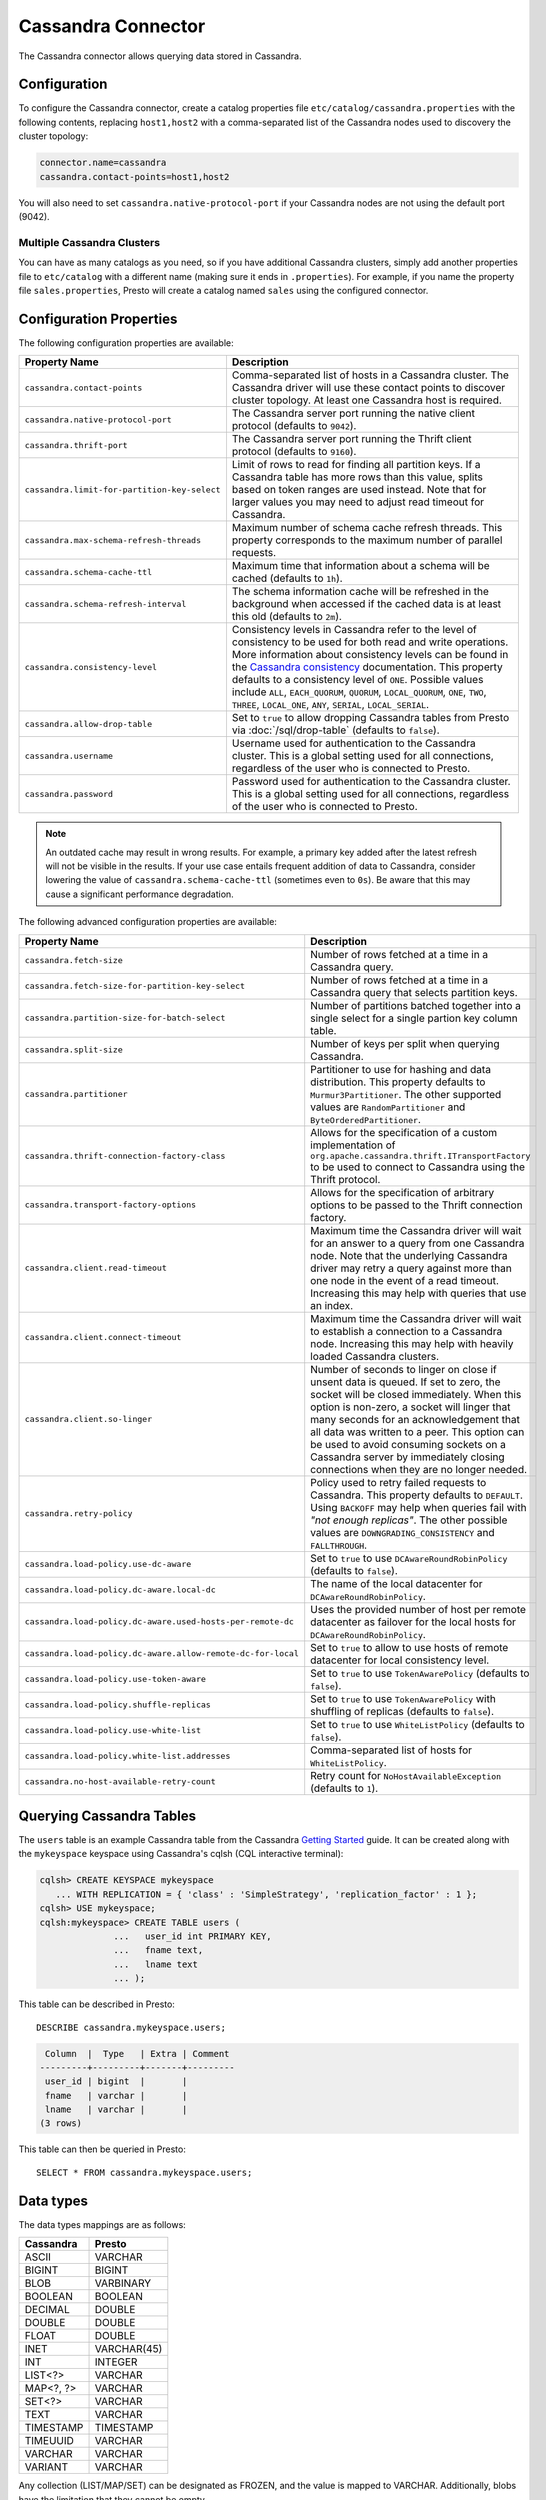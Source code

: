 ===================
Cassandra Connector
===================

The Cassandra connector allows querying data stored in Cassandra.

Configuration
-------------

To configure the Cassandra connector, create a catalog properties file
``etc/catalog/cassandra.properties`` with the following contents,
replacing ``host1,host2`` with a comma-separated list of the Cassandra
nodes used to discovery the cluster topology:

.. code-block:: none

    connector.name=cassandra
    cassandra.contact-points=host1,host2

You will also need to set ``cassandra.native-protocol-port`` if your
Cassandra nodes are not using the default port (9042).

Multiple Cassandra Clusters
^^^^^^^^^^^^^^^^^^^^^^^^^^^

You can have as many catalogs as you need, so if you have additional
Cassandra clusters, simply add another properties file to ``etc/catalog``
with a different name (making sure it ends in ``.properties``). For
example, if you name the property file ``sales.properties``, Presto
will create a catalog named ``sales`` using the configured connector.

Configuration Properties
------------------------

The following configuration properties are available:

================================================== ======================================================================
Property Name                                      Description
================================================== ======================================================================
``cassandra.contact-points``                       Comma-separated list of hosts in a Cassandra cluster. The Cassandra
                                                   driver will use these contact points to discover cluster topology.
                                                   At least one Cassandra host is required.

``cassandra.native-protocol-port``                 The Cassandra server port running the native client protocol
                                                   (defaults to ``9042``).

``cassandra.thrift-port``                          The Cassandra server port running the Thrift client protocol
                                                   (defaults to ``9160``).

``cassandra.limit-for-partition-key-select``       Limit of rows to read for finding all partition keys. If a
                                                   Cassandra table has more rows than this value, splits based on
                                                   token ranges are used instead. Note that for larger values you
                                                   may need to adjust read timeout for Cassandra.

``cassandra.max-schema-refresh-threads``           Maximum number of schema cache refresh threads. This property
                                                   corresponds to the maximum number of parallel requests.

``cassandra.schema-cache-ttl``                     Maximum time that information about a schema will be cached
                                                   (defaults to ``1h``).

``cassandra.schema-refresh-interval``              The schema information cache will be refreshed in the background
                                                   when accessed if the cached data is at least this old
                                                   (defaults to ``2m``).

``cassandra.consistency-level``                    Consistency levels in Cassandra refer to the level of consistency
                                                   to be used for both read and write operations.  More information
                                                   about consistency levels can be found in the
                                                   `Cassandra consistency`_ documentation. This property defaults to
                                                   a consistency level of ``ONE``. Possible values include ``ALL``,
                                                   ``EACH_QUORUM``, ``QUORUM``, ``LOCAL_QUORUM``, ``ONE``, ``TWO``,
                                                   ``THREE``, ``LOCAL_ONE``, ``ANY``, ``SERIAL``, ``LOCAL_SERIAL``.

``cassandra.allow-drop-table``                     Set to ``true`` to allow dropping Cassandra tables from Presto
                                                   via :doc:`/sql/drop-table` (defaults to ``false``).

``cassandra.username``                             Username used for authentication to the Cassandra cluster.
                                                   This is a global setting used for all connections, regardless
                                                   of the user who is connected to Presto.

``cassandra.password``                             Password used for authentication to the Cassandra cluster.
                                                   This is a global setting used for all connections, regardless
                                                   of the user who is connected to Presto.
================================================== ======================================================================

.. _Cassandra consistency: http://www.datastax.com/documentation/cassandra/2.0/cassandra/dml/dml_config_consistency_c.html

.. note::

    An outdated cache may result in wrong results. For example, a primary key
    added after the latest refresh will not be visible in the results.
    If your use case entails frequent addition of data to Cassandra, consider lowering the
    value of ``cassandra.schema-cache-ttl`` (sometimes even to ``0s``). Be aware that this
    may cause a significant performance degradation.

The following advanced configuration properties are available:

============================================================= ======================================================================
Property Name                                                 Description
============================================================= ======================================================================
``cassandra.fetch-size``                                      Number of rows fetched at a time in a Cassandra query.

``cassandra.fetch-size-for-partition-key-select``             Number of rows fetched at a time in a Cassandra query that
                                                              selects partition keys.

``cassandra.partition-size-for-batch-select``                 Number of partitions batched together into a single select for a
                                                              single partion key column table.

``cassandra.split-size``                                      Number of keys per split when querying Cassandra.

``cassandra.partitioner``                                     Partitioner to use for hashing and data distribution. This
                                                              property defaults to ``Murmur3Partitioner``. The other supported
                                                              values are ``RandomPartitioner`` and ``ByteOrderedPartitioner``.

``cassandra.thrift-connection-factory-class``                 Allows for the specification of a custom implementation of
                                                              ``org.apache.cassandra.thrift.ITransportFactory`` to be used to
                                                              connect to Cassandra using the Thrift protocol.

``cassandra.transport-factory-options``                       Allows for the specification of arbitrary options to be passed to
                                                              the Thrift connection factory.

``cassandra.client.read-timeout``                             Maximum time the Cassandra driver will wait for an
                                                              answer to a query from one Cassandra node. Note that the underlying
                                                              Cassandra driver may retry a query against more than one node in
                                                              the event of a read timeout. Increasing this may help with queries
                                                              that use an index.

``cassandra.client.connect-timeout``                          Maximum time the Cassandra driver will wait to establish
                                                              a connection to a Cassandra node. Increasing this may help with
                                                              heavily loaded Cassandra clusters.

``cassandra.client.so-linger``                                Number of seconds to linger on close if unsent data is queued.
                                                              If set to zero, the socket will be closed immediately.
                                                              When this option is non-zero, a socket will linger that many
                                                              seconds for an acknowledgement that all data was written to a
                                                              peer. This option can be used to avoid consuming sockets on a
                                                              Cassandra server by immediately closing connections when they
                                                              are no longer needed.

``cassandra.retry-policy``                                    Policy used to retry failed requests to Cassandra. This property
                                                              defaults to ``DEFAULT``. Using ``BACKOFF`` may help when
                                                              queries fail with *"not enough replicas"*. The other possible
                                                              values are ``DOWNGRADING_CONSISTENCY`` and ``FALLTHROUGH``.

``cassandra.load-policy.use-dc-aware``                        Set to ``true`` to use ``DCAwareRoundRobinPolicy``
                                                              (defaults to ``false``).

``cassandra.load-policy.dc-aware.local-dc``                   The name of the local datacenter for ``DCAwareRoundRobinPolicy``.

``cassandra.load-policy.dc-aware.used-hosts-per-remote-dc``   Uses the provided number of host per remote datacenter
                                                              as failover for the local hosts for ``DCAwareRoundRobinPolicy``.

``cassandra.load-policy.dc-aware.allow-remote-dc-for-local``  Set to ``true`` to allow to use hosts of
                                                              remote datacenter for local consistency level.

``cassandra.load-policy.use-token-aware``                     Set to ``true`` to use ``TokenAwarePolicy`` (defaults to ``false``).

``cassandra.load-policy.shuffle-replicas``                    Set to ``true`` to use ``TokenAwarePolicy`` with shuffling of replicas
                                                              (defaults to ``false``).

``cassandra.load-policy.use-white-list``                      Set to ``true`` to use ``WhiteListPolicy`` (defaults to ``false``).

``cassandra.load-policy.white-list.addresses``                Comma-separated list of hosts for ``WhiteListPolicy``.

``cassandra.no-host-available-retry-count``                   Retry count for ``NoHostAvailableException`` (defaults to ``1``).
============================================================= ======================================================================

Querying Cassandra Tables
-------------------------

The ``users`` table is an example Cassandra table from the Cassandra
`Getting Started`_ guide. It can be created along with the ``mykeyspace``
keyspace using Cassandra's cqlsh (CQL interactive terminal):

.. _Getting Started: https://wiki.apache.org/cassandra/GettingStarted

.. code-block:: none

    cqlsh> CREATE KEYSPACE mykeyspace
       ... WITH REPLICATION = { 'class' : 'SimpleStrategy', 'replication_factor' : 1 };
    cqlsh> USE mykeyspace;
    cqlsh:mykeyspace> CREATE TABLE users (
                  ...   user_id int PRIMARY KEY,
                  ...   fname text,
                  ...   lname text
                  ... );

This table can be described in Presto::

    DESCRIBE cassandra.mykeyspace.users;

.. code-block:: none

     Column  |  Type   | Extra | Comment
    ---------+---------+-------+---------
     user_id | bigint  |       |
     fname   | varchar |       |
     lname   | varchar |       |
    (3 rows)

This table can then be queried in Presto::

    SELECT * FROM cassandra.mykeyspace.users;

Data types
----------

The data types mappings are as follows:

================  ======
Cassandra         Presto
================  ======
ASCII             VARCHAR
BIGINT            BIGINT
BLOB              VARBINARY
BOOLEAN           BOOLEAN
DECIMAL           DOUBLE
DOUBLE            DOUBLE
FLOAT             DOUBLE
INET              VARCHAR(45)
INT               INTEGER
LIST<?>           VARCHAR
MAP<?, ?>         VARCHAR
SET<?>            VARCHAR
TEXT              VARCHAR
TIMESTAMP         TIMESTAMP
TIMEUUID          VARCHAR
VARCHAR           VARCHAR
VARIANT           VARCHAR
================  ======

Any collection (LIST/MAP/SET) can be designated as FROZEN, and the value is
mapped to VARCHAR. Additionally, blobs have the limitation that they cannot be empty.

Types not mentioned in the table above are not supported (e.g. tuple or UDT).

Partition keys can only be of the following types:
| ASCII
| TEXT
| VARCHAR
| BIGINT
| BOOLEAN
| DOUBLE
| INET
| INT
| FLOAT
| DECIMAL
| TIMESTAMP
| UUID
| TIMEUUID

Limitations
-----------

* ``cassandra.schema-refresh-interval`` cannot be set to the value ``0s``.
* Queries without filters containing the partition key result in fetching all partitions.
  This causes a full scan of the entire data set, therefore it's much slower compared to a similar
  query with partition key in filter.
* ``IN`` list filters are only allowed on index (that is, partition key or clustering key) columns.
* Range (``<`` or ``>`` and ``BETWEEN``) filters can be applied only to the partition keys.
* Non-equality predicates on clustering keys are not pushed down (only ``=`` and ``IN`` are pushed down) .
* Aggregates are also not pushed down.
